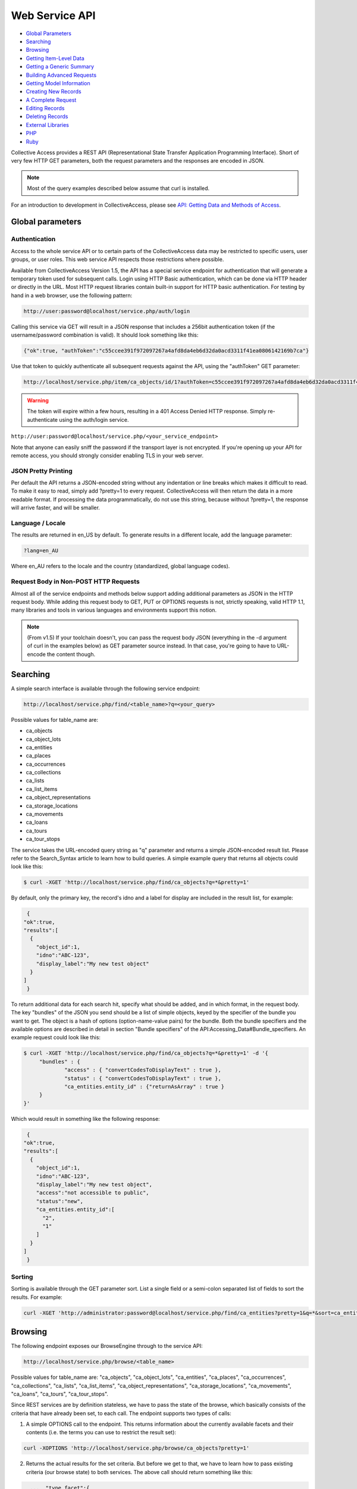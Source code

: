 Web Service API
===============

* `Global Parameters`_ 
* `Searching`_ 
* `Browsing`_ 
* `Getting Item-Level Data`_ 
* `Getting a Generic Summary`_ 
* `Building Advanced Requests`_ 
* `Getting Model Information`_ 
* `Creating New Records`_ 
* `A Complete Request`_ 
* `Editing Records`_ 
* `Deleting Records`_ 
* `External Libraries`_ 
* `PHP`_ 
* `Ruby`_ 

Collective Access provides a REST API (Representational State Transfer Application Programming Interface). Short of very few HTTP GET parameters, both the request parameters and the responses are encoded in JSON. 

.. note:: Most of the query examples described below assume that curl is installed. 

For an introduction to development in CollectiveAccess, please see `API: Getting Data and Methods of Access <https://manual.collectiveaccess.org/providence/developer/api_getting_data.html>`_. 

Global parameters
-----------------

Authentication
^^^^^^^^^^^^^^

Access to the whole service API or to certain parts of the CollectiveAccess data may be restricted to specific users, user groups, or user roles. This web service API respects those restrictions where possible. 

Available from CollectiveAccess Version 1.5, the API has a special service endpoint for authentication that will generate a temporary token used for subsequent calls. Login using HTTP Basic authentication, which can be done via HTTP header or directly in the URL. Most HTTP request libraries contain built-in support for HTTP basic authentication.
For testing by hand in a web browser, use the following pattern:

.. code-block::

   http://user:password@localhost/service.php/auth/login

Calling this service via GET will result in a JSON response that includes a 256bit authentication token (if the username/password combination is valid). It should look something like this:
   
.. code-block::

   {"ok":true, "authToken":"c55ccee391f972097267a4afd8da4eb6d32da0acd3311f41ea0806142169b7ca"}

Use that token to quickly authenticate all subsequent requests against the API, using the "authToken" GET parameter: 

.. code-block::

   http://localhost/service.php/item/ca_objects/id/1?authToken=c55ccee391f972097267a4afd8da4eb6d32da0acd3311f41ea0806142169b7ca

.. warning:: The token will expire within a few hours, resulting in a 401 Access Denied HTTP response. Simply re-authenticate using the auth/login service.

.. note.. Pre v1.5 you're going to have to add HTTP Basic authentication to every API call. This is still supported in v1.5 for compatibility reasons, but strongly discouraged.
``http://user:password@localhost/service.php/<your_service_endpoint>``

Note that anyone can easily sniff the password if the transport layer is not encrypted. If you're opening up your API for remote access, you should strongly consider enabling TLS in your web server.

JSON Pretty Printing
^^^^^^^^^^^^^^^^^^^^

Per default the API returns a JSON-encoded string without any indentation or line breaks which makes it difficult to read. To make it easy to read, simply add ?pretty=1 to every request. CollectiveAccess will then return the data in a more readable format. If processing the data programmatically, do not use this string, because without ?pretty=1, the response will arrive faster, and will be smaller.

Language / Locale
^^^^^^^^^^^^^^^^^

The results are returned in en_US by default. To generate results in a different locale, add the language parameter:

.. code-block::
   
   ?lang=en_AU

Where en_AU refers to the locale and the country (standardized, global language codes). 

Request Body in Non-POST HTTP Requests
^^^^^^^^^^^^^^^^^^^^^^^^^^^^^^^^^^^^^^

Almost all of the service endpoints and methods below support adding additional parameters as JSON in the HTTP request body. While adding this request body to GET, PUT or OPTIONS requests is not, strictly speaking, valid HTTP 1.1, many libraries and tools in various languages and environments support this notion. 

.. note:: (From v1.5) If your toolchain doesn't, you can pass the request body JSON (everything in the -d argument of curl in the examples below) as GET parameter source instead. In that case, you're going to have to URL-encode the content though.

Searching
---------

A simple search interface is available through the following service endpoint:

.. code-block:: 
   
   http://localhost/service.php/find/<table_name>?q=<your_query>

Possible values for table_name are: 

* ca_objects 
* ca_object_lots
* ca_entities 
* ca_places
* ca_occurrences
* ca_collections
* ca_lists 
* ca_list_items 
* ca_object_representations 
* ca_storage_locations 
* ca_movements 
* ca_loans 
* ca_tours 
* ca_tour_stops

The service takes the URL-encoded query string as "q" parameter and returns a simple JSON-encoded result list. Please refer to the Search_Syntax article to learn how to build queries. A simple example query that returns all objects could look like this:

.. code-block::

   $ curl -XGET 'http://localhost/service.php/find/ca_objects?q=*&pretty=1'

By default, only the primary key, the record's idno and a label for display are included in the result list, for example:

.. code-block::

   {
  "ok":true,
  "results":[
    {
      "object_id":1,
      "idno":"ABC-123",
      "display_label":"My new test object"
    }
  ]
   }

To return additional data for each search hit, specify what should be added, and in which format, in the request body. The key "bundles" of the JSON you send should be a list of simple objects, keyed by the specifier of the bundle you want to get. The object is a hash of options (option-name-value pairs) for the bundle. Both the bundle specifiers and the available options are described in detail in section "Bundle specifiers" of the API:Accessing_Data#Bundle_specifiers. An example request could look like this:

.. code-block::

   $ curl -XGET 'http://localhost/service.php/find/ca_objects?q=*&pretty=1' -d '{
	"bundles" : {
		"access" : { "convertCodesToDisplayText" : true },
		"status" : { "convertCodesToDisplayText" : true },
		"ca_entities.entity_id" : {"returnAsArray" : true }
	}
   }'

Which would result in something like the following response:

.. code-block::

   {
  "ok":true,
  "results":[
    {
      "object_id":1,
      "idno":"ABC-123",
      "display_label":"My new test object",
      "access":"not accessible to public",
      "status":"new",
      "ca_entities.entity_id":[
        "2",
        "1"
      ]
    }
  ]
   }

Sorting
^^^^^^^

Sorting is available through the GET parameter sort. List a single field or a semi-colon separated list of fields to sort the results. For example:

.. code-block::

   curl -XGET 'http://administrator:password@localhost/service.php/find/ca_entities?pretty=1&q=*&sort=ca_entity_labels.surname;ca_entity_labels.forename'

Browsing
--------

The following endpoint exposes our BrowseEngine through to the service API:

.. code-block::
   
    http://localhost/service.php/browse/<table_name>

Possible values for table_name are: "ca_objects", "ca_object_lots", "ca_entities", "ca_places", "ca_occurrences", "ca_collections", "ca_lists", "ca_list_items", "ca_object_representations", "ca_storage_locations", "ca_movements", "ca_loans", "ca_tours", "ca_tour_stops".

Since REST services are by definition stateless, we have to pass the state of the browse, which basically consists of the criteria that have already been set, to each call. The endpoint supports two types of calls: 

1. A simple OPTIONS call to the endpoint. This returns information about the currently available facets and their contents (i.e. the terms you can use to restrict the result set):

.. code-block::

   curl -XOPTIONS 'http://localhost/service.php/browse/ca_objects?pretty=1'

2. Returns the actual results for the set criteria. But before we get to that, we have to learn how to pass existing criteria (our browse state) to both services. The above call should return something like this:

.. code-block:: 

    ...  "type_facet":{
    "type":"fieldList",
    "field":"type_id",
    "group_mode":"none",
    "order_by_label_fields":[
      "name_plural"
    ],
    "label_singular":"type",
    "label_plural":"types",
    "content":{
      "24":{
        "id":"24",
        "label":"Boxes"
      },
      "21":{
        "id":"21",
        "label":"Collections"
      }
    }
  },
  ...

There is a facet "type_facet," which enables browsing objects on their types, and which can restrict on either "Boxes" (ID 24) or "Collections" (ID 21). To restrict it do ID 21, pass on the following in the request body:

.. code-block::

   "criteria" : {
    "type_facet" : [21]
   },

Note that the actual value is a list, meaning facets can be restricted on multiple values. This is actually useless in type facets because each object can only have one type and the criteria must all be matched, but we just want to demonstrate the syntax for now:

.. code-block::

   "criteria" : {
    "type_facet" : [21,24]
   },

We also note multiple criteria in typical JSON fashion:

.. code-block::

   "criteria" : {
    "type_facet" : [21],
    "status_facet" : [4],
    "access_facet" : [1]
   },

To put this all together, here's an example call to the facet returning part of the service:

.. code-block::
 
   curl -XOPTIONS 'http://localhost/service.php/browse/ca_objects?pretty=1' -d '{
    "criteria" : {
        "type_facet" : [21],
        "status_facet" : [4],
        "access_facet" : [1]
    }
   }'

The second part of the service (the one that returns the results) is called by sending GET requests to the same endpoint. Existing criteria are passed as described above. Note that returning results on a browse without criteria is not supported and will result in an error. Add at least one criterion. Here is an example using the same criteria as above: 

.. code-block::

   curl -XGET 'http://localhost/service.php/browse/ca_objects?pretty=1' -d '{
    "criteria" : {
        "type_facet" : [21],
        "status_facet" : [4],
        "access_facet" : [1]
    }
   }'

Similar to the simple search service, this part of the service returns only the primary key, an idno, and a display label by default, like so:

.. code-block:: 

   {
  "ok":true,
  "results":[
    {
      "object_id":"153",
      "idno":"123",
      "display_label":"Some object label"
    },
    ....
   }

For more information on the results, add a "bundles" definition. Here's an example that makes use of this feature:

.. code-block::

   curl -XGET 'http://localhost/service.php/browse/ca_objects?pretty=1' -d '{
    "criteria" : {
        "type_facet" : [21],
        "status_facet" : [4],
        "access_facet" : [1]
    },
    "bundles" : {
        "access" : { "convertCodesToDisplayText" : true },
        "status" : { "convertCodesToDisplayText" : true },
        "ca_entities.entity_id" : {"returnAsArray" : true }
    }
   }'

Getting Item-Level Data
-----------------------

The generic endpoint for requesting item-level record data is: 

.. code-block::

   http://localhost/service.php/item/<table_name>/id/<record_id>

The two parameters to fill in are the table_name and the primary key identifier of the record. 

There are two possibilities to query this service: The first one is a simple GET request to the service endpoint. In this case, a generic summary of the record data will be retrieved. The other variant is meant for advanced users, and specifies exactly what data and in what format it should be returned.

This service endpoint has another unique parameter called "include_deleted". If set to a non-zero value, data is returned for "softly deleted" items (which have only been marked as inactive in the database but weren't really deleted) as well. This can be useful to restore accidentally deleted records. Example usage:

.. code-block:: 

   $ curl -XGET 'http://localhost/service.php/item/ca_entities/id/287?include_deleted=1&pretty=1'

Getting a Generic Summary
-------------------------

Sending a simple HTTP GET request to the service endpoint described above will generate a generic summary. The complexity of the return format can be attributed to the potential complexity of CollectiveAccess metadata (multilingual, nested containers, and the like). The request: 

.. code-block::

   $ curl -XGET 'http://localhost/service.php/item/ca_objects/id/1?pretty=1'

should return the summary for the object with object_id 1. The object_id of a record in the URL is displayed by the browser while navigating in the object editor for an existing record.

[Expand]An example response can be seen by clicking the "Expand" button to the right.

As of CollectiveAccess Version 1.4, it is possible to get a summary in a format that is closer to what the 'item' service endpoint expects for adding and editing items (see the "Creating new records" section below). To do this, add a GET parameter named 'format' to your request and set it to 'edit', like this:

.. code-block::

   $ curl -XGET 'http://localhost/service.php/item/ca_objects/id/1?pretty=1&format=edit'

The response is not quite as verbose as the more generic one above, but it can be used to add a similar record to the database as-is:

.. code-block::

   $ curl -XGET 'http://localhost/service.php/item/ca_objects/id/1?pretty=1&format=edit' > new.json
   // modify object if necessary in new.json
   $ curl -XPUT http://localhost/service.php/item/ca_objects -d @new.json

It's also a great starting point to edit an existing object:

.. code-block::

   $ curl -XGET 'http://localhost/service.php/item/ca_objects/id/1?pretty=1&format=edit' > edit.json
   // edit object in edit.json
   $ curl -XPUT http://localhost/service.php/item/ca_objects/id/1 -d @new.json

Building Advanced Requests
--------------------------

It is possible to specify exactly what should be returned by the service, and in what format, by adding a JSON-encoded body to a HTTP request. The key "bundles" of the JSON should be a list of simple objects, keyed by the specifier of the bundle. The object is a hash of options (option-name-value pairs) for the bundle. Both the bundle specifiers, and the available options, are described in detail in section "Bundle specifiers" 

An example request could look like this:

.. code-block::

   $ curl -XGET 'http://localhost/service.php/item/ca_objects/id/1?pretty=1' -d '{
    "bundles" : {
        "ca_objects.access" : {
            "convertCodesToDisplayText" : true
        },
        "ca_objects.preferred_labels.name" : {
            "delimiter" : "; "
        },
        "ca_entities.entity_id" : {
            "returnAsArray" : true
        }
    }
   }'

The response is a json_encoded array of the return values of the underlying CA API, in the above case it looks like this:

.. code-block::

   {
  "ok":true,
  "ca_objects.access":"not accessible to public",
  "ca_objects.preferred_labels.name":"My new test object",
  "ca_entities.entity_id":[
    "1",
    "2"
  ]
   }

Getting Model Information
-------------------------

The service endpoint for getting model information like available types, available metadata elements, and relationship types is: 

.. code-block::

   http://localhost/service.php/model/<table_name>

Possible values for table_name are: 

* ca_objects
* ca_object_lots
* ca_entities 
* ca_places
* ca_occurrences
* ca_collections
* ca_lists
* ca_list_items
* ca_object_representations
* ca_storage_locations
* ca_movements
* ca_loans 
* ca_tours
* ca_tour_stops

An example request could look like this:

.. code-block:: 

   $ curl -XGET 'http://localhost/service.php/model/ca_entities?pretty=1'

Querying the service without an additional request body will return a generic, JSON-encoded summary about the table in question, including all available types, metadata elements, and relationship types. The service also allows restricting the response to a list of predefined types. 

To get information for a single entity type with the idno "ind" (as in "individual"), the following request would look like: 

.. code-block::

   $ curl -XGET 'http://localhost/service.php/model/ca_entities?pretty=1' -d '{
    "types" : ["ind"]
   }'

A fairly big example response for two entity types is available if you use the "Expand" button to the right.

Creating New Records
--------------------

New records are created using the same service endpoint from the "Getting Data" section. Use HTTP PUT requests with the actual record data encoded in the request body. To create brand new entity, send the following request:

.. code-block::

   $ curl -XPUT http://localhost/service.php/item/ca_entities -d '{<your_record_data_here}'

A Complete Request
------------------
 
This is a simple example for creating a new entity with some basic data in each category. View by clicking "Expand" on the right.

Clone the GitHub gist above to the local filesystem to have a great starting point:

.. code-block::

   $ git clone git://gist.github.com/3871797.git item_request
   $ cd item_request/
   // edit item_request.json to fit your datamodel!
   $ curl -XPUT http://localhost/service.php/item/ca_entities -d @item_request.json
   // now view the new record
   $ curl -XGET http://localhost/service.php/item/ca_entities/id/<insert_new_id_here>?pretty=1 | less

Export an existing record using the 'edit' format and use this as starting point:

.. code-block::

   $ curl -XGET 'http://localhost/service.php/item/ca_objects/id/1?pretty=1&format=edit' > new.json 
   // edit new.json

   $ curl -XPUT http://localhost/service.php/item/ca_objects -d @new.json
   // now view the new record

   $ curl -XGET http://localhost/service.php/item/ca_objects/id/<insert_new_id_here>?pretty=1 | less

The request body has a section for each part that defines a CollectiveAccess record: intrinsic fields, labels, metadata attributes and relationships. For more, see Installation Profiles. 

The table below describes each block key, and how it should be formatted.

.. csv-table::
   :header-rows: 1
   :file: web_service_api_table1.csv

Editing Records
---------------

Editing existing records is possible by sending a PUT HTTP request to the "item" service endpoint. To send a request for editing:

.. code-block::

   $ curl -XPUT http://localhost/service.php/item/<table_name>/id/<record_id> -d '{<your_record_data_here}'

This is a simple example for editing an existing entity, showcasing a couple of the new options (in comparison with the "new record" service). View by clicking "Expand" on the right.

Note that the sections "intrinsic_fields", "preferred_labels", "nonpreferred_labels", "attributes" and "related" are identical to the "creating a new record" part of the service API. For intrinsic fields, simply overwrite existing values with the new ones set in the request body. As for the other sections, add information to the existing record using information from the "new record" part of the service. To make most common editing operations possible, add a couple of "remove" operations to get rid of old values.

The table below lists block keys for editing and removing operations. 

.. csv-table::
   :header-rows: 1
   :file: web_service_api_table1.csv

Deleting Records
----------------

To delete records, send a DELETE HTTP request to the "item" service endpoint. The request:

.. code-block::

   $ curl -XDELETE 'http://localhost/service.php/item/ca_entities/id/1

deletes the entity with entity_id 1. Most record types in CollectiveAccess support a "soft delete" where a record is simply marked as "deleted" in the database; it doesn't show up anywhere in the user interface or public frontends, but is never completely lost. This is the default mode. 

The service also supports two options that allow you to override this default behavior.

.. csv-table::
   :header-rows: 1
   :file: web_service_api_table2.csv

Here's an example that uses one of them:

.. code-block::

   $ curl -XDELETE 'http://localhost/service.php/item/ca_entities/id/287?pretty=1' -d '{ "hard" : true }'


External Libraries
------------------
Any third-party libraries for this API can go here.

PHP
---
ca-service-wrapper

Ruby
----
collectiveaccess RubyGem


